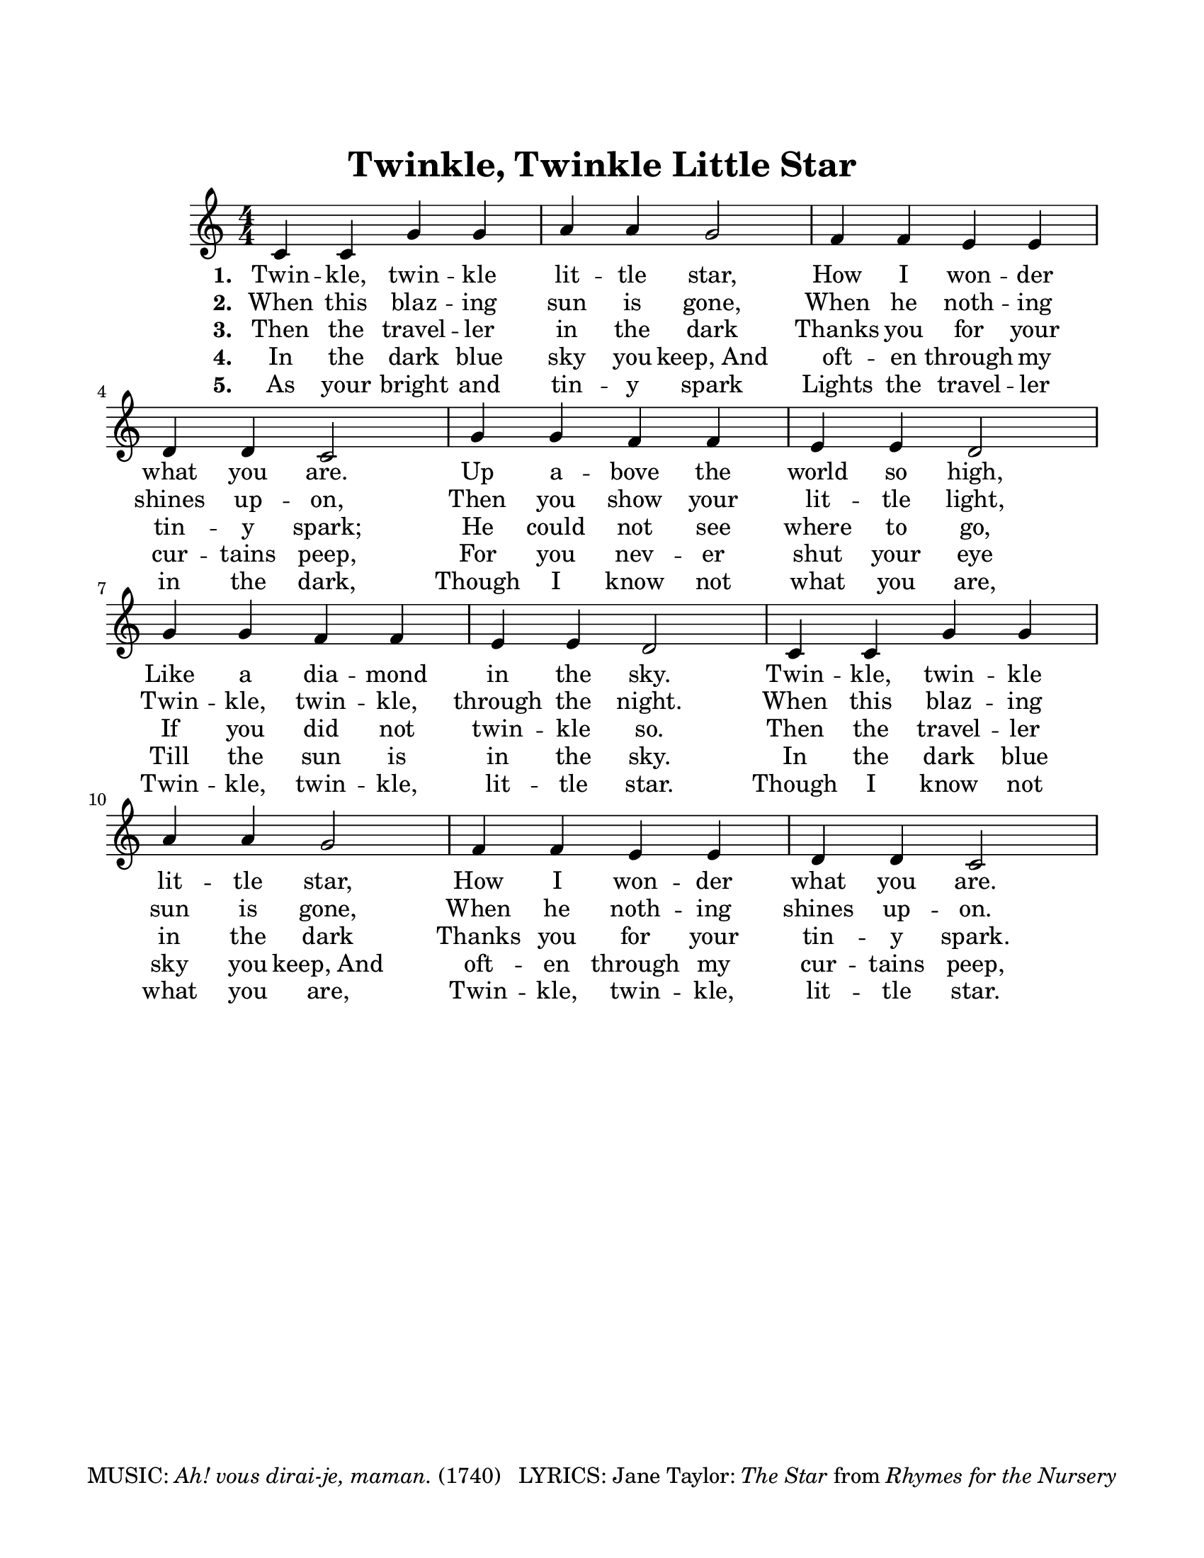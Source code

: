 \version "2.18.2"

#(ly:set-option 'midi-extension "midi")
%#(set-global-staff-size 18)

% Disable hyperlinks in the PDF output.
\pointAndClickOff

\header {
  title = "Twinkle, Twinkle Little Star"
    tagline = \markup {
  "MUSIC:" \italic "Ah! vous dirai-je, maman." "(1740)"
  "  LYRICS: Jane Taylor:" \italic "The Star" "from" \italic "Rhymes for the Nursery"}
} %

global = {
  \key c \major
  \numericTimeSignature
  \time 4/4
}

the_melody = \relative c' {c4 c g' g a a g2 
f4 f e e d d c2
g'4 g f f e e d2
g4 g f f e e d2 
c4 c g' g a a g2 
f4 f e e d d c2
}

verse_one = \lyricmode { \set stanza = #"1. "
Twin -- kle, twin -- kle lit -- tle star,
How I won -- der what you are.
Up a -- bove the world so high,
Like a dia -- mond in the sky.
Twin -- kle, twin -- kle lit -- tle star,
How I won -- der what you are.
}

verse_two = \lyricmode { \set stanza = #"2. "
When this blaz -- ing sun is gone,
When he noth -- ing shines up -- on,
Then you show your lit -- tle light,
Twin -- kle, twin -- kle, through the night.
When this blaz -- ing sun is gone,
When he noth -- ing shines up -- on.
}

verse_three = \lyricmode { \set stanza = #"3. "
Then the travel -- ler in the dark
Thanks you for your tin -- y spark;
He could not see where to go,
If you did not twin -- kle so.
Then the travel -- ler in the dark
Thanks you for your tin -- y spark.
}

verse_four = \lyricmode { \set stanza = #"4. "
In the dark blue sky you keep,_And 
oft -- en through my cur -- tains peep,
For you nev -- er shut your eye
Till the sun is in the sky.
In the dark blue sky you keep,_And
oft -- en through my cur -- tains peep,
}

verse_five = \lyricmode { \set stanza = #"5. "
As your bright and tin -- y spark
Lights the travel -- ler in the dark,
Though I know not what you are,
Twin -- kle, twin -- kle, lit -- tle star.
Though I know not what you are,
Twin -- kle, twin -- kle, lit -- tle star.
}
    
\paper {#(set-paper-size "letter")
    top-margin = 1.0\in
    right-margin = 0.75\in
    bottom-margin = 0.5\in
    left-margin = 0.75\in
    }
    
        \score {
        \new Staff <<
            \global
            \clef treble
            \new Voice = "melody" \the_melody
            \new Lyrics \lyricsto melody \verse_one
            \new Lyrics \lyricsto melody \verse_two
            \new Lyrics \lyricsto melody \verse_three
            \new Lyrics \lyricsto melody \verse_four
            \new Lyrics \lyricsto melody \verse_five
            >>
             }